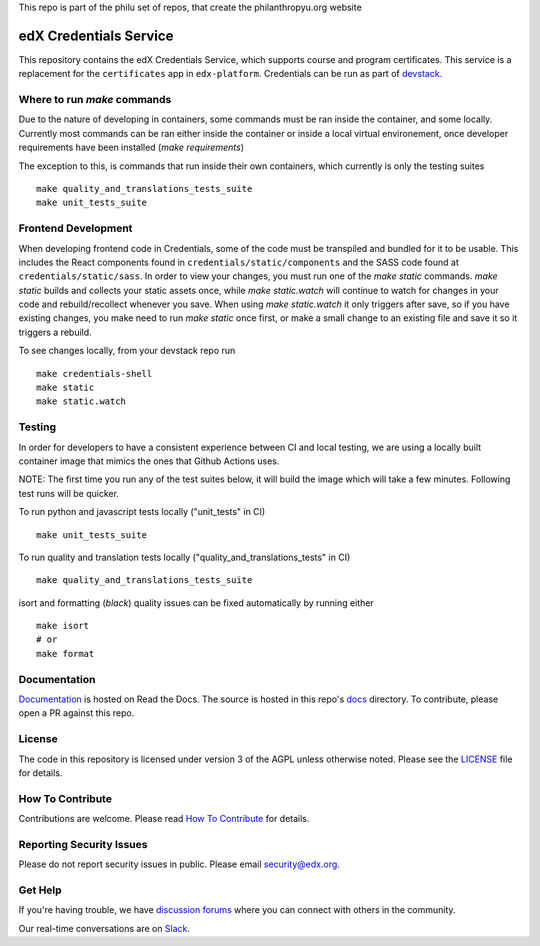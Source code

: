 This repo is part of the philu set of repos, that create the philanthropyu.org website

edX Credentials Service   |Codecov|_
====================================
.. |Codecov| image:: http://codecov.io/github/edx/credentials/coverage.svg?branch=master
.. _Codecov: http://codecov.io/github/edx/credentials?branch=master

This repository contains the edX Credentials Service, which supports course and program certificates. This service is a replacement for the ``certificates`` app in ``edx-platform``.
Credentials can be run as part of devstack_.

.. _devstack: https://github.com/openedx/devstack


Where to run `make` commands
--------------------------
Due to the nature of developing in containers, some commands must be ran inside the container, and some locally.
Currently most commands can be ran either inside the container or inside a local virtual environement, once developer
requirements have been installed (`make requirements`)

The exception to this, is commands that run inside their own containers, which currently is only the testing suites ::

  make quality_and_translations_tests_suite
  make unit_tests_suite

Frontend Development
--------------------
When developing frontend code in Credentials, some of the code must be transpiled and bundled for it to be usable. This includes the React components found in ``credentials/static/components`` and the SASS code found at ``credentials/static/sass``. In order to view your changes, you must run one of the `make static` commands. `make static` builds and collects your static assets once, while `make static.watch` will continue to watch for changes in your code and rebuild/recollect whenever you save. When using `make static.watch` it only triggers after save, so if you have existing changes, you make need to run `make static` once first, or make a small change to an existing file and save it so it triggers a rebuild.

To see changes locally, from your devstack repo run ::

  make credentials-shell
  make static
  make static.watch

Testing
-------

In order for developers to have a consistent experience between CI and local testing, we are using a locally built
container image that mimics the ones that Github Actions uses.

NOTE: The first time you run any of the test suites below, it
will build the image which will take a few minutes. Following test runs will be quicker.

To run python and javascript tests locally ("unit_tests" in CI) ::

  make unit_tests_suite

To run quality and translation tests locally ("quality_and_translations_tests" in CI) ::

  make quality_and_translations_tests_suite

isort and formatting (`black`) quality issues can be fixed automatically by running either ::

  make isort
  # or
  make format

Documentation
-------------

`Documentation`_ is hosted on Read the Docs. The source is hosted in this repo's `docs`_ directory. To contribute, please open a PR against this repo.

.. _Documentation: https://edx-credentials.readthedocs.io/en/latest/
.. _docs: https://github.com/openedx/credentials/tree/master/docs

License
-------

The code in this repository is licensed under version 3 of the AGPL unless otherwise noted. Please see the LICENSE_ file for details.

.. _LICENSE: https://github.com/openedx/credentials/blob/master/LICENSE

How To Contribute
-----------------

Contributions are welcome. Please read `How To Contribute`_ for details.

.. _`How To Contribute`: https://github.com/openedx/.github/blob/master/CONTRIBUTING.md

Reporting Security Issues
-------------------------

Please do not report security issues in public. Please email security@edx.org.

Get Help
--------

If you're having trouble, we have `discussion forums`_ where you can connect with others in the community.

Our real-time conversations are on Slack_.

.. _`discussion forums`: https://discuss.openedx.org
.. _Slack: http://openedx.slack.com/
